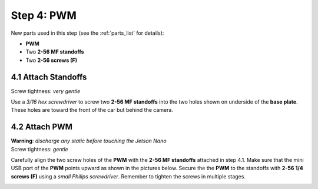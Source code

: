 .. _build_guide_step_4:

Step 4: PWM
============================================

New parts used in this step (see the :ref:`parts_list` for details):

* **PWM**
* Two **2-56 MF standoffs**
* Two **2-56 screws (F)**

4.1 Attach Standoffs
""""""""""""""""""""

Screw tightness: *very gentle*

Use a *3/16 hex screwdriver* to screw two **2-56 MF standoffs** into the two holes shown on underside of the **base plate**.  These holes are toward the front of the car but behind the camera.

.. image:: /assets/img/assemblySteps/CAD/4-1.*
  :width: 59 %
.. image:: /assets/img/assemblySteps/4-1.*
  :width: 39 %

4.2 Attach PWM
""""""""""""""

| **Warning**: *discharge any static before touching the Jetson Nano*\
| Screw tightness: *gentle*

Carefully align the two screw holes of the **PWM** with the **2-56 MF standoffs** attached in step 4.1.  Make sure that the mini USB port of the **PWM** points upward as shown in the pictures below.  Secure the the **PWM** to the standoffs with **2-56 1/4 screws (F)** using a *small Philips screwdriver*.  Remember to tighten the screws in multiple stages.

.. image:: /assets/img/assemblySteps/CAD/4-2.*
  :width: 59 %
.. image:: /assets/img/assemblySteps/4-2_Top.*
  :width: 39 %
